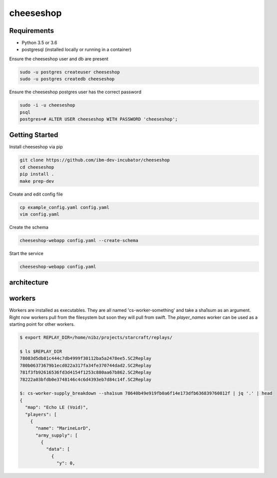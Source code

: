 ==========
cheeseshop
==========

Requirements
------------

- Python 3.5 or 3.6
- postgresql (installed locally or running in a container)

Ensure the cheeseshop user and db are present

.. code:: shell

    sudo -u postgres createuser cheeseshop
    sudo -u postgres createdb cheeseshop


Ensure the cheeseshop postgres user has the correct password

.. code:: shell

    sudo -i -u cheeseshop
    psql
    postgres=# ALTER USER cheeseshop WITH PASSWORD 'cheeseshop';


Getting Started
---------------


Install cheeseshop via pip

.. code:: shell

     git clone https://github.com/ibm-dev-incubator/cheeseshop
     cd cheeseshop
     pip install .
     make prep-dev


Create and edit config file

.. code:: shell

    cp example_config.yaml config.yaml
    vim config.yaml


Create the schema

.. code:: shell

    cheeseshop-webapp config.yaml --create-schema


Start the service

.. code:: shell

    cheeseshop-webapp config.yaml


architecture
------------


.. image:: CheeseShop.png


workers
-------

Workers are installed as executables. They are all named 'cs-worker-something' and take a sha1sum as an argument. Right now workers pull from the filesystem but soon they will pull from swift. The `player_names` worker can be used as a starting point for other workers.


.. code:: shell

    $ export REPLAY_DIR=/home/nibz/projects/starcraft/replays/

    $ ls $REPLAY_DIR
    78083d5db81c444c7db4999f30112ba5a2478ee5.SC2Replay
    780b06373679b1ecd022a317fa34fe370744dad2.SC2Replay
    781f3fb92616536fd3d4154f1253c880aa67b862.SC2Replay
    78222a03bfdb0e3748146c4c6d4393eb7d84c14f.SC2Replay

    $: cs-worker-supply_breakdown --sha1sum 78640b49e919fb0a6f14e173dfb636839760812f | jq '.' | head
    {
      "map": "Echo LE (Void)",
      "players": [
        {
          "name": "MarineLorD",
          "army_supply": [
            {
              "data": [
                {
                  "y": 0,




